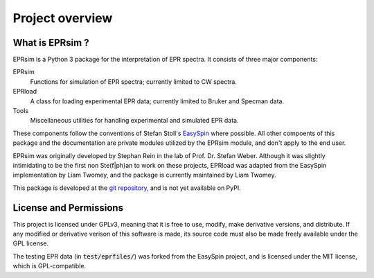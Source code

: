 ****************
Project overview
****************

What is EPRsim ?
================

EPRsim is a Python 3 package for the interpretation of EPR spectra. It consists of
three major components:

EPRsim
    Functions for simulation of EPR spectra; currently limited to CW spectra.
EPRload
    A class for loading experimental EPR data; currently limited to Bruker
    and Specman data.
Tools
    Miscellaneous utilities for handling experimental and simulated EPR data.

These components follow the conventions of Stefan Stoll's `EasySpin`_ where possible.
All other compoents of this package and the documentation are private modules utilized
by the EPRsim module, and don't apply to the end user.

EPRsim was originally developed by Stephan Rein in the lab of Prof. Dr. Stefan Weber.
Although it was slightly intimidating to be the first non Ste(f|ph)an to work on
these projects, EPRload was adapted from the EasySpin implementation by Liam Twomey,
and the package is currently maintained by Liam Twomey.

.. _Easyspin: https://github.com/StollLab/EasySpin

This package is developed at the `git repository`_, and is not yet available on PyPI.
 
.. _git repository: https://github.com/Liam-Twomey/EPRsim

License and Permissions
=======================

This project is licensed under GPLv3, meaning that it is free to use,
modify, make derivative versions, and distribute. If any modified or derivative
verison of this software is made, its source code must also be made freely
available under the GPL license.

The testing EPR data (in :code:`test/eprfiles/`) was forked from the EasySpin
project, and is licensed under the MIT license, which is GPL-compatible.
